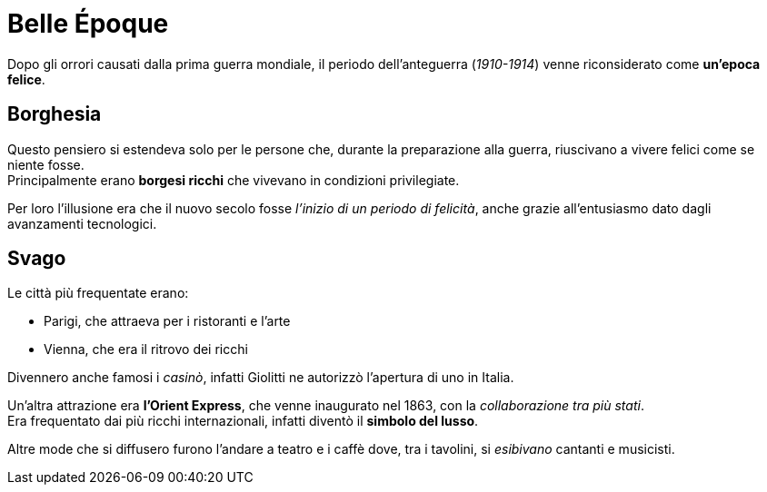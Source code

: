 = Belle Époque

Dopo gli orrori causati dalla prima guerra mondiale, il periodo dell'anteguerra (_1910-1914_) venne riconsiderato come *un'epoca felice*.

== Borghesia
Questo pensiero si estendeva solo per le persone che, durante la preparazione alla guerra, riuscivano a vivere felici come se niente fosse. +
Principalmente erano *borgesi ricchi* che vivevano in condizioni privilegiate.

Per loro l'illusione era che il nuovo secolo fosse _l'inizio di un periodo di felicità_, anche grazie all'entusiasmo dato dagli avanzamenti tecnologici.

== Svago
Le città più frequentate erano:

* Parigi, che attraeva per i ristoranti e l'arte
* Vienna, che era il ritrovo dei ricchi

Divennero anche famosi i _casinò_, infatti Giolitti ne autorizzò l'apertura di uno in Italia.

Un'altra attrazione era *l'Orient Express*, che venne inaugurato nel 1863, con la _collaborazione tra più stati_. +
Era frequentato dai più ricchi internazionali, infatti diventò il *simbolo del lusso*.

Altre mode che si diffusero furono l'andare a teatro e i caffè dove, tra i tavolini, si _esibivano_ cantanti e musicisti.
